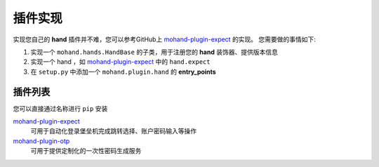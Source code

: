 .. _topics-plugin:

========
插件实现
========

实现您自己的 **hand** 插件并不难，您可以参考GitHub上 `mohand-plugin-expect`_ 的实现。
您需要做的事情如下:

#. 实现一个 ``mohand.hands.HandBase`` 的子类，用于注册您的 **hand** 装饰器、提供版本信息
#. 实现一个 hand ，如 `mohand-plugin-expect`_ 中的 ``hand.expect``
#. 在 ``setup.py`` 中添加一个 ``mohand.plugin.hand`` 的 **entry_points**


插件列表
========

您可以直接通过名称进行 ``pip`` 安装

`mohand-plugin-expect`_
    可用于自动化登录堡垒机完成跳转选择、账户密码输入等操作

`mohand-plugin-otp`_
    可用于提供定制化的一次性密码生成服务


.. _mohand-plugin-expect: https://github.com/littlemo/mohand-plugin-expect
.. _mohand-plugin-otp: https://github.com/littlemo/mohand-plugin-otp
